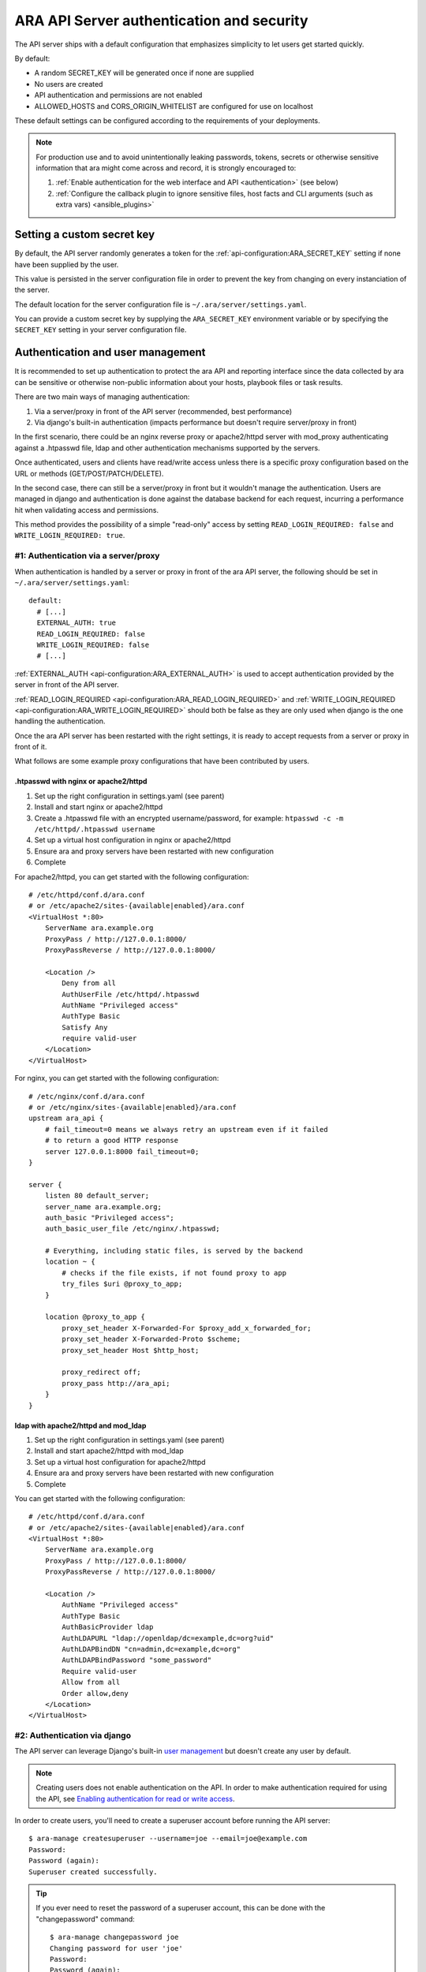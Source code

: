 .. _security:

ARA API Server authentication and security
==========================================

The API server ships with a default configuration that emphasizes simplicity to
let users get started quickly.

By default:

- A random SECRET_KEY will be generated once if none are supplied
- No users are created
- API authentication and permissions are not enabled
- ALLOWED_HOSTS and CORS_ORIGIN_WHITELIST are configured for use on localhost

These default settings can be configured according to the requirements of your
deployments.

.. note::
   For production use and to avoid unintentionally leaking passwords, tokens, secrets or
   otherwise sensitive information that ara might come across and record, it is strongly encouraged to:

   1) :ref:`Enable authentication for the web interface and API <authentication>` (see below)
   2) :ref:`Configure the callback plugin to ignore sensitive files, host facts and CLI arguments (such as extra vars) <ansible_plugins>`

Setting a custom secret key
---------------------------

By default, the API server randomly generates a token for the
:ref:`api-configuration:ARA_SECRET_KEY` setting if none have
been supplied by the user.

This value is persisted in the server configuration file in order to prevent
the key from changing on every instanciation of the server.

The default location for the server configuration file is
``~/.ara/server/settings.yaml``.

You can provide a custom secret key by supplying the ``ARA_SECRET_KEY``
environment variable or by specifying the ``SECRET_KEY`` setting in your server
configuration file.

.. _authentication:

Authentication and user management
----------------------------------

It is recommended to set up authentication to protect the ara API and reporting
interface since the data collected by ara can be sensitive or otherwise
non-public information about your hosts, playbook files or task results.

There are two main ways of managing authentication:

1) Via a server/proxy in front of the API server (recommended, best performance)
2) Via django's built-in authentication (impacts performance but doesn't require server/proxy in front)

In the first scenario, there could be an nginx reverse proxy or apache2/httpd
server with mod_proxy authenticating against a .htpasswd file, ldap and other
authentication mechanisms supported by the servers.

Once authenticated, users and clients have read/write access unless there is a
specific proxy configuration based on the URL or methods (GET/POST/PATCH/DELETE).

In the second case, there can still be a server/proxy in front but it wouldn't
manage the authentication. Users are managed in django and authentication is done
against the database backend for each request, incurring a performance hit when
validating access and permissions.

This method provides the possibility of a simple "read-only" access by setting
``READ_LOGIN_REQUIRED: false`` and ``WRITE_LOGIN_REQUIRED: true``.

#1: Authentication via a server/proxy
~~~~~~~~~~~~~~~~~~~~~~~~~~~~~~~~~~~~~

When authentication is handled by a server or proxy in front of the ara API
server, the following should be set in ``~/.ara/server/settings.yaml``::

    default:
      # [...]
      EXTERNAL_AUTH: true
      READ_LOGIN_REQUIRED: false
      WRITE_LOGIN_REQUIRED: false
      # [...]

:ref:`EXTERNAL_AUTH <api-configuration:ARA_EXTERNAL_AUTH>` is used to accept
authentication provided by the server in front of the API server.

:ref:`READ_LOGIN_REQUIRED <api-configuration:ARA_READ_LOGIN_REQUIRED>`
and :ref:`WRITE_LOGIN_REQUIRED <api-configuration:ARA_WRITE_LOGIN_REQUIRED>`
should both be false as they are only used when django is the one handling the
authentication.

Once the ara API server has been restarted with the right settings, it is ready
to accept requests from a server or proxy in front of it.

What follows are some example proxy configurations that have been contributed
by users.

.htpasswd with nginx or apache2/httpd
*************************************

1) Set up the right configuration in settings.yaml (see parent)
2) Install and start nginx or apache2/httpd
3) Create a .htpasswd file with an encrypted username/password, for example:
   ``htpasswd -c -m /etc/httpd/.htpasswd username``
4) Set up a virtual host configuration in nginx or apache2/httpd
5) Ensure ara and proxy servers have been restarted with new configuration
6) Complete

For apache2/httpd, you can get started with the following configuration::

    # /etc/httpd/conf.d/ara.conf
    # or /etc/apache2/sites-{available|enabled}/ara.conf
    <VirtualHost *:80>
        ServerName ara.example.org
        ProxyPass / http://127.0.0.1:8000/
        ProxyPassReverse / http://127.0.0.1:8000/

        <Location />
            Deny from all
            AuthUserFile /etc/httpd/.htpasswd
            AuthName "Privileged access"
            AuthType Basic
            Satisfy Any
            require valid-user
        </Location>
    </VirtualHost>

For nginx, you can get started with the following configuration::

    # /etc/nginx/conf.d/ara.conf
    # or /etc/nginx/sites-{available|enabled}/ara.conf
    upstream ara_api {
        # fail_timeout=0 means we always retry an upstream even if it failed
        # to return a good HTTP response
        server 127.0.0.1:8000 fail_timeout=0;
    }

    server {
        listen 80 default_server;
        server_name ara.example.org;
        auth_basic "Privileged access";
        auth_basic_user_file /etc/nginx/.htpasswd;

        # Everything, including static files, is served by the backend
        location ~ {
            # checks if the file exists, if not found proxy to app
            try_files $uri @proxy_to_app;
        }

        location @proxy_to_app {
            proxy_set_header X-Forwarded-For $proxy_add_x_forwarded_for;
            proxy_set_header X-Forwarded-Proto $scheme;
            proxy_set_header Host $http_host;

            proxy_redirect off;
            proxy_pass http://ara_api;
        }
    }

ldap with apache2/httpd and mod_ldap
************************************

1) Set up the right configuration in settings.yaml (see parent)
2) Install and start apache2/httpd with mod_ldap
3) Set up a virtual host configuration for apache2/httpd
4) Ensure ara and proxy servers have been restarted with new configuration
5) Complete

You can get started with the following configuration::

    # /etc/httpd/conf.d/ara.conf
    # or /etc/apache2/sites-{available|enabled}/ara.conf
    <VirtualHost *:80>
        ServerName ara.example.org
        ProxyPass / http://127.0.0.1:8000/
        ProxyPassReverse / http://127.0.0.1:8000/

        <Location />
            AuthName "Privileged access"
            AuthType Basic
            AuthBasicProvider ldap
            AuthLDAPURL "ldap://openldap/dc=example,dc=org?uid"
            AuthLDAPBindDN "cn=admin,dc=example,dc=org"
            AuthLDAPBindPassword "some_password"
            Require valid-user
            Allow from all
            Order allow,deny
        </Location>
    </VirtualHost>

#2: Authentication via django
~~~~~~~~~~~~~~~~~~~~~~~~~~~~~

The API server can leverage Django's built-in `user management <https://docs.djangoproject.com/en/2.2/topics/auth/default/>`_
but doesn't create any user by default.

.. note::
    Creating users does not enable authentication on the API.
    In order to make authentication required for using the API, see `Enabling authentication for read or write access`_.

In order to create users, you'll need to create a superuser account before
running the API server::

    $ ara-manage createsuperuser --username=joe --email=joe@example.com
    Password:
    Password (again):
    Superuser created successfully.

.. tip::
    If you ever need to reset the password of a superuser account, this can be
    done with the "changepassword" command::

        $ ara-manage changepassword joe
        Changing password for user 'joe'
        Password:
        Password (again):
        Password changed successfully for user 'joe'

Once the superuser has been created, make sure the API server is started and
then login to the Django web administrative interface using the credentials
you just set up.

By default, you can start the API server with ``ara-manage runserver`` and
access the admin interface at ``http://127.0.0.1:8000/admin/``.

Log in to the admin interface:

.. image:: _static/admin_panel_login.png

Access the authentication and authorization configuration:

.. image:: _static/admin_panel_auth.png

And from here, you can manage existing users or create new ones:

.. image:: _static/admin_panel_users.png

Enabling authentication for read or write access
************************************************

Once django users have been created, you can enable authentication against the API
for read (ex: GET) and write (ex: DELETE, POST, PATCH) requests.

This is done with the two following configuration options:

- :ref:`api-configuration:ARA_READ_LOGIN_REQUIRED` for read access
- :ref:`api-configuration:ARA_WRITE_LOGIN_REQUIRED` for write access

These settings are global and are effective for all API endpoints.

Setting up authentication for the Ansible plugins
-------------------------------------------------

The callback plugin used to record playbooks as well as the ``ara_record``
action plugin will need to authenticate against the API if authentication is
enabled and required.

You can specify the necessary credentials through the ``ARA_API_USERNAME`` and
``ARA_API_PASSWORD`` environment variables or through your ``ansible.cfg`` file:

.. code-block:: ini

    [defaults]
    # ...

    [ara]
    api_client = http
    api_server = http://api.example.org
    api_username = ara
    api_password = password

Using authentication with the API clients
-----------------------------------------

To instanciate an authenticated client with the built-in basic HTTP
authentication provided by Django:

.. code-block:: python

    from ara.clients.utils import get_client
    client = get_client(
        client="http",
        endpoint="http://api.example.org",
        username="ara",
        password="password"
    )

If you have a custom authentication that is supported by the
`python requests <https://2.python-requests.org/en/master/user/authentication/>`_
library, you can also pass the relevant ``auth`` object directly to the client:

.. code-block:: python

    from ara.clients.http import AraHttpClient
    from requests_oauthlib import OAuth1
    auth = OAuth1(
        "YOUR_APP_KEY",
        "YOUR_APP_SECRET",
        "USER_OAUTH_TOKEN",
        "USER_OAUTH_TOKEN_SECRET"
    )
    client = AraHttpClient(endpoint="http://api.example.org", auth=auth)

Managing hosts allowed to serve the API
---------------------------------------

By default, :ref:`api-configuration:ARA_ALLOWED_HOSTS` authorizes
``localhost``, ``::1`` and ``127.0.0.1`` to serve requests for the API server.

In order to host an instance of the API server on another domain the domain must
be part of this list or the application server will deny any requests sent to
it.

Managing CORS (cross-origin resource sharing)
---------------------------------------------

The :ref:`api-configuration:ARA_CORS_ORIGIN_WHITELIST` default was designed to
allow a local development instance of an `ara-web <https://codeberg.org/ansible-community/ara-web>`_
dashboard to communicate with a local development instance of the API server.

The whitelist must contain the domain names where you plan on hosting instances
of ara-web.

ara-web has since been archived but this could prove useful for other use cases.
